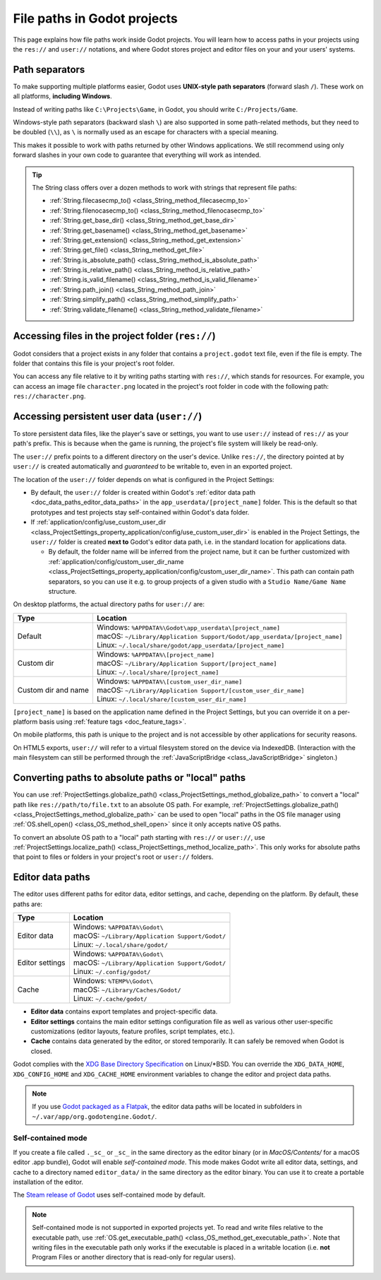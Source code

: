.. _doc_data_paths:

File paths in Godot projects
============================

This page explains how file paths work inside Godot projects. You will learn how
to access paths in your projects using the ``res://`` and ``user://`` notations,
and where Godot stores project and editor files on your and your users' systems.

Path separators
---------------

To make supporting multiple platforms easier, Godot uses **UNIX-style path
separators** (forward slash ``/``). These work on all platforms, **including
Windows**.

Instead of writing paths like ``C:\Projects\Game``, in Godot, you should write
``C:/Projects/Game``.

Windows-style path separators (backward slash ``\``) are also supported in some
path-related methods, but they need to be doubled (``\\``), as ``\`` is normally
used as an escape for characters with a special meaning.

This makes it possible to work with paths returned by other Windows
applications. We still recommend using only forward slashes in your own code to
guarantee that everything will work as intended.

.. tip::

    The String class offers over a dozen methods to work with strings that represent file paths:

    - :ref:`String.filecasecmp_to() <class_String_method_filecasecmp_to>`
    - :ref:`String.filenocasecmp_to() <class_String_method_filenocasecmp_to>`
    - :ref:`String.get_base_dir() <class_String_method_get_base_dir>`
    - :ref:`String.get_basename() <class_String_method_get_basename>`
    - :ref:`String.get_extension() <class_String_method_get_extension>`
    - :ref:`String.get_file() <class_String_method_get_file>`
    - :ref:`String.is_absolute_path() <class_String_method_is_absolute_path>`
    - :ref:`String.is_relative_path() <class_String_method_is_relative_path>`
    - :ref:`String.is_valid_filename() <class_String_method_is_valid_filename>`
    - :ref:`String.path_join() <class_String_method_path_join>`
    - :ref:`String.simplify_path() <class_String_method_simplify_path>`
    - :ref:`String.validate_filename() <class_String_method_validate_filename>`

Accessing files in the project folder (``res://``)
--------------------------------------------------

Godot considers that a project exists in any folder that contains a
``project.godot`` text file, even if the file is empty. The folder that contains
this file is your project's root folder.

You can access any file relative to it by writing paths starting with
``res://``, which stands for resources. For example, you can access an image
file ``character.png`` located in the project's root folder in code with the
following path: ``res://character.png``.

Accessing persistent user data (``user://``)
--------------------------------------------

To store persistent data files, like the player's save or settings, you want to
use ``user://`` instead of ``res://`` as your path's prefix. This is because
when the game is running, the project's file system will likely be read-only.

The ``user://`` prefix points to a different directory on the user's device.
Unlike ``res://``, the directory pointed at by ``user://`` is created
automatically and *guaranteed* to be writable to, even in an exported project.

The location of the ``user://`` folder depends on what is configured in the
Project Settings:

- By default, the ``user://`` folder is created within Godot's
  :ref:`editor data path <doc_data_paths_editor_data_paths>` in the
  ``app_userdata/[project_name]`` folder. This is the default so that prototypes
  and test projects stay self-contained within Godot's data folder.
- If :ref:`application/config/use_custom_user_dir <class_ProjectSettings_property_application/config/use_custom_user_dir>`
  is enabled in the Project Settings, the ``user://`` folder is created **next
  to** Godot's editor data path, i.e. in the standard location for applications
  data.

  * By default, the folder name will be inferred from the project name, but it
    can be further customized with
    :ref:`application/config/custom_user_dir_name <class_ProjectSettings_property_application/config/custom_user_dir_name>`.
    This path can contain path separators, so you can use it e.g. to group
    projects of a given studio with a ``Studio Name/Game Name`` structure.

On desktop platforms, the actual directory paths for ``user://`` are:

+---------------------+------------------------------------------------------------------------------+
| Type                | Location                                                                     |
+=====================+==============================================================================+
| Default             | | Windows: ``%APPDATA%\Godot\app_userdata\[project_name]``                   |
|                     | | macOS: ``~/Library/Application Support/Godot/app_userdata/[project_name]`` |
|                     | | Linux: ``~/.local/share/godot/app_userdata/[project_name]``                |
+---------------------+------------------------------------------------------------------------------+
| Custom dir          | | Windows: ``%APPDATA%\[project_name]``                                      |
|                     | | macOS: ``~/Library/Application Support/[project_name]``                    |
|                     | | Linux: ``~/.local/share/[project_name]``                                   |
+---------------------+------------------------------------------------------------------------------+
| Custom dir and name | | Windows: ``%APPDATA%\[custom_user_dir_name]``                              |
|                     | | macOS: ``~/Library/Application Support/[custom_user_dir_name]``            |
|                     | | Linux: ``~/.local/share/[custom_user_dir_name]``                           |
+---------------------+------------------------------------------------------------------------------+

``[project_name]`` is based on the application name defined in the Project Settings, but
you can override it on a per-platform basis using :ref:`feature tags <doc_feature_tags>`.

On mobile platforms, this path is unique to the project and is not accessible
by other applications for security reasons.

On HTML5 exports, ``user://`` will refer to a virtual filesystem stored on the
device via IndexedDB. (Interaction with the main filesystem can still be performed
through the :ref:`JavaScriptBridge <class_JavaScriptBridge>` singleton.)

Converting paths to absolute paths or "local" paths
---------------------------------------------------

You can use :ref:`ProjectSettings.globalize_path() <class_ProjectSettings_method_globalize_path>`
to convert a "local" path like ``res://path/to/file.txt`` to an absolute OS path.
For example, :ref:`ProjectSettings.globalize_path() <class_ProjectSettings_method_globalize_path>`
can be used to open "local" paths in the OS file manager
using :ref:`OS.shell_open() <class_OS_method_shell_open>` since it only accepts
native OS paths.

To convert an absolute OS path to a "local" path starting with ``res://``
or ``user://``, use :ref:`ProjectSettings.localize_path() <class_ProjectSettings_method_localize_path>`.
This only works for absolute paths that point to files or folders in your
project's root or ``user://`` folders.

.. _doc_data_paths_editor_data_paths:

Editor data paths
-----------------

The editor uses different paths for editor data, editor settings, and cache,
depending on the platform. By default, these paths are:

+-----------------+---------------------------------------------------+
| Type            | Location                                          |
+=================+===================================================+
| Editor data     | | Windows: ``%APPDATA%\Godot\``                   |
|                 | | macOS: ``~/Library/Application Support/Godot/`` |
|                 | | Linux: ``~/.local/share/godot/``                |
+-----------------+---------------------------------------------------+
| Editor settings | | Windows: ``%APPDATA%\Godot\``                   |
|                 | | macOS: ``~/Library/Application Support/Godot/`` |
|                 | | Linux: ``~/.config/godot/``                     |
+-----------------+---------------------------------------------------+
| Cache           | | Windows: ``%TEMP%\Godot\``                      |
|                 | | macOS: ``~/Library/Caches/Godot/``              |
|                 | | Linux: ``~/.cache/godot/``                      |
+-----------------+---------------------------------------------------+

- **Editor data** contains export templates and project-specific data.
- **Editor settings** contains the main editor settings configuration file as
  well as various other user-specific customizations (editor layouts, feature
  profiles, script templates, etc.).
- **Cache** contains data generated by the editor, or stored temporarily.
  It can safely be removed when Godot is closed.

Godot complies with the `XDG Base Directory Specification
<https://specifications.freedesktop.org/basedir-spec/basedir-spec-latest.html>`__
on Linux/\*BSD. You can override the ``XDG_DATA_HOME``, ``XDG_CONFIG_HOME`` and
``XDG_CACHE_HOME`` environment variables to change the editor and project data
paths.

.. note:: If you use `Godot packaged as a Flatpak
          <https://flathub.org/apps/details/org.godotengine.Godot>`__, the
          editor data paths will be located in subfolders in
          ``~/.var/app/org.godotengine.Godot/``.

.. _doc_data_paths_self_contained_mode:

Self-contained mode
~~~~~~~~~~~~~~~~~~~

If you create a file called ``._sc_`` or ``_sc_`` in the same directory as the
editor binary (or in `MacOS/Contents/` for a macOS editor .app bundle), Godot
will enable *self-contained mode*.
This mode makes Godot write all editor data, settings, and cache to a directory
named ``editor_data/`` in the same directory as the editor binary.
You can use it to create a portable installation of the editor.

The `Steam release of Godot <https://store.steampowered.com/app/404790/>`__ uses
self-contained mode by default.

.. UPDATE: Not supported yet. When self-contained mode is supported in exported
.. projects, remove or update this note.

.. note::

    Self-contained mode is not supported in exported projects yet.
    To read and write files relative to the executable path, use
    :ref:`OS.get_executable_path() <class_OS_method_get_executable_path>`.
    Note that writing files in the executable path only works if the executable
    is placed in a writable location (i.e. **not** Program Files or another
    directory that is read-only for regular users).
